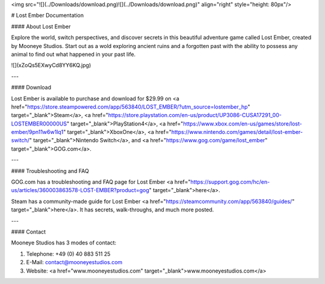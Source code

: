 
<img src="![](../Downloads/download.png)![](../Downloads/download.png)" align="right" style="height: 80px"/>

# Lost Ember Documentation

#### About Lost Ember

Explore the world, switch perspectives, and discover secrets in this beautiful adventure game called Lost Ember, created by Mooneye Studios. Start out as a wold exploring ancient ruins and a forgotten past with the ability to possess any animal to find out what happened in your past life.

![](xZoQs5EXwyCd8YY6KQ.jpg)

---

#### Download

Lost Ember is available to purchase and download for $29.99 on <a href="https://store.steampowered.com/app/563840/LOST_EMBER/?utm_source=lostember_hp" target="_blank">Steam</a>, <a href="https://store.playstation.com/en-us/product/UP3086-CUSA17291_00-LOSTEMBER00000US" target="_blank">PlayStation4</a>, <a href="https://www.xbox.com/en-us/games/store/lost-ember/9pn11w6w1lq1" target="_blank">XboxOne</a>, <a href="https://www.nintendo.com/games/detail/lost-ember-switch/" target="_blank">Nintendo Switch</a>, and <a href="https://www.gog.com/game/lost_ember" target="_blank">GOG.com</a>.

---

#### Troubleshooting and FAQ

GOG.com has a troubleshooting and FAQ page for Lost Ember <a href="https://support.gog.com/hc/en-us/articles/360003863578-LOST-EMBER?product=gog" target="_blank">here</a>.

Steam has a community-made guide for Lost Ember <a href="https://steamcommunity.com/app/563840/guides/" target="_blank">here</a>. It has secrets, walk-throughs, and much more posted.

---

#### Contact

Mooneye Studios has 3 modes of contact:

1. Telephone: +49 (0) 40 883 511 25
   
2. E-Mail: contact@mooneyestudios.com
   
3. Website: <a href="www.mooneyestudios.com" target="_blank">www.mooneyestudios.com</a>
